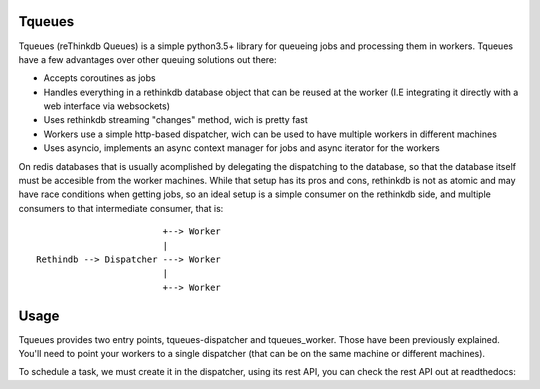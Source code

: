 Tqueues
=======

Tqueues (reThinkdb Queues) is a simple python3.5+ library for queueing jobs and processing them in workers.
Tqueues have a few advantages over other queuing solutions out there:

- Accepts coroutines as jobs
- Handles everything in a rethinkdb database object that can be reused at the worker 
  (I.E integrating it directly with a web interface via websockets)
- Uses rethinkdb streaming "changes" method, wich is pretty fast
- Workers use a simple http-based dispatcher, wich can be used to have
  multiple workers in different machines
- Uses asyncio, implements an async context manager for jobs and async iterator for the workers


On redis databases that is usually acomplished by delegating the dispatching to the database, so that
the database itself must be accesible from the worker machines. While that setup has its pros and cons, 
rethinkdb is not as atomic and may have race conditions when getting jobs, so an ideal setup is a simple
consumer on the rethinkdb side, and multiple consumers to that intermediate consumer, that is:


:: 

                            +--> Worker
                            |
    Rethindb --> Dispatcher ---> Worker
                            |
                            +--> Worker


Usage
=====

Tqueues provides two entry points, tqueues-dispatcher and tqueues_worker.
Those have been previously explained. You'll need to point your workers to a 
single dispatcher (that can be on the same machine or different machines).

To schedule a task, we must create it in the dispatcher, using its rest API, 
you can check the rest API out at readthedocs:
